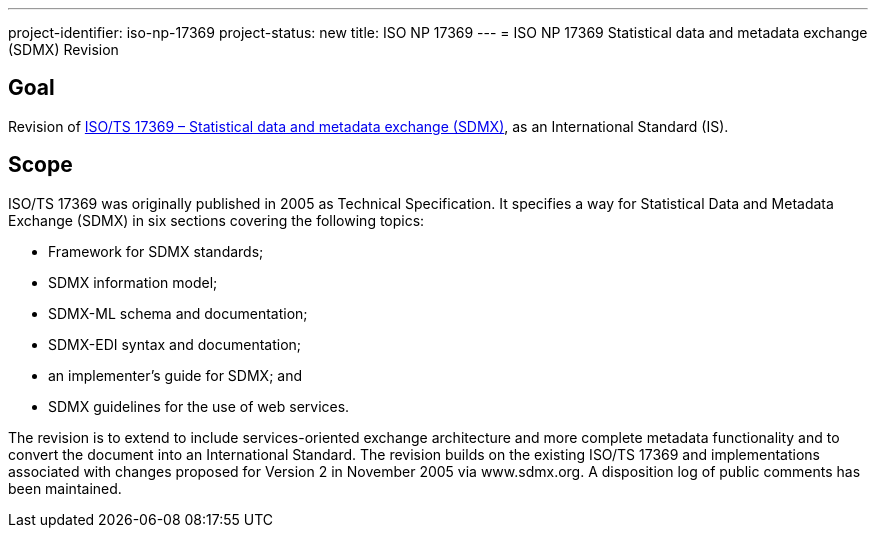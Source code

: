 ---
project-identifier: iso-np-17369
project-status: new
title: ISO NP 17369
---
= ISO NP 17369 Statistical data and metadata exchange (SDMX) Revision

== Goal

Revision of link:/standards/isots-173692005[ISO/TS 17369 – Statistical data and metadata exchange (SDMX)], as an International Standard (IS).


== Scope

ISO/TS 17369 was originally published in 2005 as Technical Specification. It specifies a way for Statistical Data and Metadata Exchange (SDMX) in six sections covering the following topics:

* Framework for SDMX standards;
* SDMX information model;
* SDMX-ML schema and documentation;
* SDMX-EDI syntax and documentation;
* an implementer's guide for SDMX; and
* SDMX guidelines for the use of web services.


The revision is to extend to include services-oriented exchange architecture and more complete metadata functionality and to convert the document into an International Standard. The revision builds on the existing ISO/TS 17369 and implementations associated with changes proposed for Version 2 in November 2005 via www.sdmx.org. A disposition log of public comments has been maintained.
